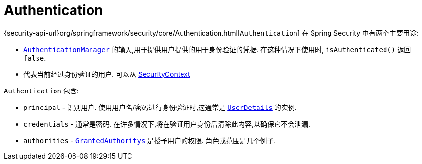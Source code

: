 [[servlet-authentication-authentication]]
= Authentication

{security-api-url}org/springframework/security/core/Authentication.html[`Authentication`]  在 Spring Security 中有两个主要用途:

* <<servlet-authentication-authenticationmanager,`AuthenticationManager`>>  的输入,用于提供用户提供的用于身份验证的凭据.  在这种情况下使用时, `isAuthenticated()` 返回 `false`.
*  代表当前经过身份验证的用户.  可以从 <<servlet-authentication-securitycontext,SecurityContext>>

`Authentication` 包含:

* `principal` - 识别用户.  使用用户名/密码进行身份验证时,这通常是  <<servlet-authentication-userdetails,`UserDetails`>> 的实例.
* `credentials` - 通常是密码.  在许多情况下,将在验证用户身份后清除此内容,以确保它不会泄漏.
* `authorities` - <<servlet-authentication-granted-authority,`GrantedAuthoritys`>> 是授予用户的权限.  角色或范围是几个例子.
